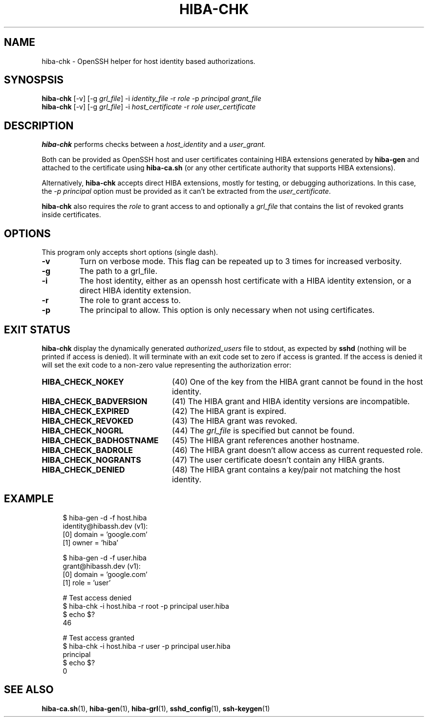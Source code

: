 .\" Copyright 2021 The HIBA Authors
.\"
.\" Use of this source code is governed by a BSD-style
.\" license that can be found in the LICENSE file or at
.\" https://developers.google.com/open-source/licenses/bsd
.TH HIBA-CHK 1 "Dec, 1 2020"
.SH NAME
hiba-chk - OpenSSH helper for host identity based authorizations.
.SH SYNOSPSIS
.B hiba-chk
.RI "[-v] [-g " "grl_file" "] -i " "identity_file" " -r " "role" " -p " "principal" " " "grant_file"
.br
.B hiba-chk
.RI "[-v] [-g " "grl_file" "] -i " "host_certificate" " -r " "role" " " "user_certificate"
.SH DESCRIPTION
.B hiba-chk
performs checks between a
.I host_identity
and a
.I user_grant.
.PP
Both can be provided as OpenSSH host and user certificates containing HIBA extensions generated by
.B hiba-gen
and attached to the certificate using
.B hiba-ca.sh
(or any other certificate authority that supports HIBA extensions).
.PP
Alternatively,
.B hiba-chk
accepts direct HIBA extensions, mostly for testing, or debugging authorizations. In this case, the
.I -p principal
option must be provided as it can't be extracted from the
.RI "" "user_certificate" "."
.PP
.B hiba-chk
also requires the
.I role
to grant access to and optionally a
.I grl_file
that contains the list of revoked grants inside certificates.
.SH OPTIONS
This program only accepts short options (single dash).
.TP
.B \-v
Turn on verbose mode. This flag can be repeated up to 3 times for increased verbosity.
.TP
.B \-g
The path to a grl_file.
.TP
.B \-i
The host identity, either as an openssh host certificate with a HIBA identity extension, or a direct HIBA identity extension.
.TP
.B \-r
The role to grant access to.
.TP
.B \-p
The principal to allow. This option is only necessary when not using certificates.
.SH EXIT STATUS
.B hiba-chk
display the dynamically generated
.I authorized_users
file to stdout, as expected by
.B sshd
(nothing will be printed if access is denied). It will terminate with an exit code set to zero if access is granted. If the access is denied it will set the exit code to a non-zero value representing the authorization error:
.TP 24
.B HIBA_CHECK_NOKEY
(40) One of the key from the HIBA grant cannot be found in the host identity.
.TP
.B HIBA_CHECK_BADVERSION
(41) The HIBA grant and HIBA identity versions are incompatible.
.TP
.B HIBA_CHECK_EXPIRED
(42) The HIBA grant is expired.
.TP
.B HIBA_CHECK_REVOKED
(43) The HIBA grant was revoked.
.TP
.B HIBA_CHECK_NOGRL
(44) The
.I grl_file
is specified but cannot be found.
.TP
.B HIBA_CHECK_BADHOSTNAME
(45) The HIBA grant references another hostname.
.TP
.B HIBA_CHECK_BADROLE
(46) The HIBA grant doesn't allow access as current requested role.
.TP
.B HIBA_CHECK_NOGRANTS
(47) The user certificate doesn't contain any HIBA grants.
.TP
.B HIBA_CHECK_DENIED
(48) The HIBA grant contains a key/pair not matching the host identity.
.SH EXAMPLE
.RS 4
.nf
$ hiba-gen -d -f host.hiba
identity@hibassh.dev (v1):
 [0] domain = 'google.com'
 [1] owner = 'hiba'

$ hiba-gen -d -f user.hiba
grant@hibassh.dev (v1):
 [0] domain = 'google.com'
 [1] role = 'user'

# Test access denied
$ hiba-chk -i host.hiba -r root -p principal user.hiba
$ echo $?
46

# Test access granted
$ hiba-chk -i host.hiba -r user -p principal user.hiba
principal
$ echo $?
0
.fi
.SH SEE ALSO
.BR hiba-ca.sh (1),
.BR hiba-gen (1),
.BR hiba-grl (1),
.BR sshd_config (1),
.BR ssh-keygen (1)
